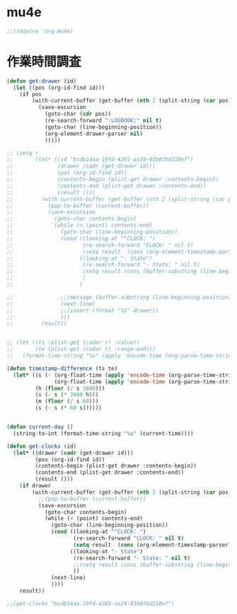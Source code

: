 * COMMENT trac連携

#+BEGIN_SRC emacs-lisp
  ;; (add-to-list 'load-path "~/Dropbox/code/elisp/org-protocol-trac")
  ;; (require 'org-protocol-trac)
#+END_SRC

ブックマークレットの例。

#+BEGIN_SRC
  javascript:location.href='org-protocol://trac-capture://b/'+encodeURIComponent(location.href)+'/'+encodeURIComponent(document.title)+'/'+encodeURIComponent(window.getSelection())+'/?'+'milestone='+encodeURIComponent(document.evaluate('descendant::a[@class=%22milestone%22]',%20document,%20null,%20XPathResult.ORDERED_NODE_SNAPSHOT_TYPE,%20null).snapshotItem(0).innerHTML)
#+END_SRC


#+BEGIN_SRC emacs-lisp
  ;; (bundle takaishi/trac-el)
  ;; (require 'trac)

  ;; (bundle takaishi/json-rpc-el)
  ;; (require 'json-rpc)
  ;; (setq *trac-url* "http://legion.ariel-networks.com/login/jsonrpc")
  ;; (setq *org-trac-url* "http://legion.ariel-networks.com/login/jsonrpc")
  ;; (defun org-trac-update-by-trac ()
  ;;   (interactive)
  ;;   (let ((id (string-to-number (or (org-entry-get (point) "ID") "0"))))
  ;;     (unless (equal id 0)
  ;;       (let* ((url *org-trac-url*)
  ;;              (data (org-trac-get-ticket url id))
  ;;              (trac-status (intern (concat ":" (plist-get data :status))))
  ;;              (statues '(:new "TODO" :verifying "VERIFYING")))
  ;;         (progn
  ;;           (if (plist-get data :customer)
  ;;               (org-entry-put (point) "CUSTOMER" (plist-get data :customer)))
  ;;           (if (plist-get data :milestone)
  ;;               (org-entry-put (point) "MILESTONE" (plist-get data :milestone)))
  ;;           (if (plist-get data :milestone)
  ;;               (org-entry-put (point) "TYPE" (plist-get data :type)))
  ;;           (if (plist-get data :owner)
  ;;               (org-entry-put (point) "OWNER" (plist-get data :owner)))
  ;;           (if (plist-get data :reporter)
  ;;               (org-entry-put (point) "REPORTER" (plist-get data :reporter)))
            
  ;;           (org-entry-put (point) "CATEGORY" (plist-get data :milestone))
  ;;           ;;(org-entry-put (point) "PRIORITY" (plist-get data :priority))
  ;;           )
  ;;         (if (eq trac-status :closed)
  ;;             (progn (message "This task is DONE.")
  ;;                    (org-todo "DONE"))
  ;;           (message (concat "This task is " (symbol-name trac-status))))))))

  ;; (defun org-trac-all-update-by-trac ()
  ;;   (interactive)
  ;;   (org-map-entries
  ;;    '(org-trac-update-by-trac)))

  ;; (defun org-trac-checkout-ticket ()
  ;;   (interactive)
  ;;   (let* ((id (read-minibuffer "Ticket ID: "))
  ;;          (data (json-rpc:call-method "http://legion.ariel-networks.com/login/jsonrpc" "GET" "ticket.get" (number-to-string id))))
  ;;          (ticket (aref (assoc-default 'result data) 3))
  ;;          (trac-status (intern (concat ":" (assoc-default 'status ticket)))))
  ;;     data)

  ;; (defun org-trac-update-milestone ()
  ;;   (interactive)
  ;;   (let* ((url *org-trac-url*)
  ;;          (id (string-to-number (org-entry-get (point) "ID")))
  ;;          (data (trac-ticket-get url id))
  ;;          (milestone-local  (org-entry-put (point) "MILESTONE" milestone))
  ;;          (milestone-remote (assoc-default 'milestone (aref (assoc-default 'result data) 3)))
  ;;          )
  ;;     (org-entry-put (point) "MILESTONE" milestone)
  ;;     ))


  ;; (defun org-trac-get-ticket (url id)
  ;;   (let* ((data (trac-ticket-get url id))
  ;;          (summary (assoc-default 'summary (aref (assoc-default 'result data) 3)))
  ;;          (customer (assoc-default 'customer (aref (assoc-default 'result data) 3)))
  ;;          (milestone (assoc-default 'milestone (aref (assoc-default 'result data) 3)))                       
  ;;          (status (assoc-default 'status (aref (assoc-default 'result data) 3)))                       
  ;;          (type (assoc-default 'type (aref (assoc-default 'result data) 3)))                       
  ;;          (priority (assoc-default 'priority (aref (assoc-default 'result data) 3)))
  ;;          (owner (assoc-default 'owner (aref (assoc-default 'result data) 3)))
  ;;          (reporter (assoc-default 'reporter (aref (assoc-default 'result data) 3)))
  ;;          )
  ;;     `(:id ,id :summary ,summary :customer ,customer :milestone ,milestone :status ,status :type ,type :priority ,priority :owner ,owner :reporter ,reporter)))
#+END_SRC

* mu4e

#+BEGIN_SRC emacs-lisp
  ;;(require 'org-mu4e)
#+END_SRC

* 作業時間調査

#+BEGIN_SRC emacs-lisp
  (defun get-drawer (id)
    (let ((pos (org-id-find id)))
      (if pos
          (with-current-buffer (get-buffer (nth 2 (split-string (car pos) "/")))
            (save-excursion
              (goto-char (cdr pos))
              (re-search-forward ":LOGBOOK:" nil t)
              (goto-char (line-beginning-position))
              (org-element-drawer-parser nil)
              )))))

  ;; (setq r
  ;;       (let* ((id "bcdb14aa-19fd-4265-aa19-03b07bd210e7")
  ;;              (drawer (cadr (get-drawer id)))
  ;;              (pos (org-id-find id))
  ;;              (contents-begin (plist-get drawer :contents-begin))
  ;;              (contents-end (plist-get drawer :contents-end))
  ;;              (result ()))
  ;;         (with-current-buffer (get-buffer (nth 2 (split-string (car pos) "/")))
  ;;           (pop-to-buffer (current-buffer))
  ;;           (save-excursion
  ;;             (goto-char contents-begin)
  ;;             (while (< (point) contents-end)
  ;;               (goto-char (line-beginning-position))
  ;;               (cond ((looking-at "^CLOCK: ")
  ;;                      (re-search-forward "CLOCK: " nil t)
  ;;                      (setq result  (cons (org-element-timestamp-parser) result)))
  ;;                     ((looking-at "- State")
  ;;                      (re-search-forward "- State: " nil t)
  ;;                      (setq result (cons (buffer-substring (line-beginning-position) (line-end-position)) result))
  ;;                      )
  ;;                     )
                
  ;;               ;;(message (buffer-substring (line-beginning-position) (line-end-position)))
  ;;               (next-line)
  ;;               ;;(insert (format "%S" drawer))
  ;;               )))
  ;;         result))


  ;; (let ((ts (plist-get (cadar r) :value))
  ;;       (te (plist-get (cadar r) :range-end)))
  ;;   (format-time-string "%u" (apply 'encode-time (org-parse-time-string ts))))

  (defun timestamp-difference (ts te)
    (let* ((s (- (org-float-time (apply 'encode-time (org-parse-time-string te)))
                 (org-float-time (apply 'encode-time (org-parse-time-string ts)))))
           (h (floor (/ s 3600)))
           (s (- s (* 3600 h)))
           (m (floor (/ s 60)))
           (s (- s (* 60 s))))))


  (defun current-day ()
    (string-to-int (format-time-string "%u" (current-time))))

  (defun get-clocks (id)
    (let* ((drawer (cadr (get-drawer id)))
           (pos (org-id-find id))
           (contents-begin (plist-get drawer :contents-begin))
           (contents-end (plist-get drawer :contents-end))
           (result ()))
      (if drawer
          (with-current-buffer (get-buffer (nth 2 (split-string (car pos) "/")))
            ;;(pop-to-buffer (current-buffer))
            (save-excursion
              (goto-char contents-begin)
              (while (< (point) contents-end)
                (goto-char (line-beginning-position))
                (cond ((looking-at "^CLOCK: ")
                       (re-search-forward "CLOCK: " nil t)
                       (setq result  (cons (org-element-timestamp-parser) result)))
                      ((looking-at "- State")
                       (re-search-forward "- State: " nil t)
                       ;;(setq result (cons (buffer-substring (line-beginning-position) (line-end-position)) result))
                       ))
                (next-line)
                ))))
      result))

  ;;(get-clocks "bcdb14aa-19fd-4265-aa19-03b07bd210e7")

#+END_SRC
